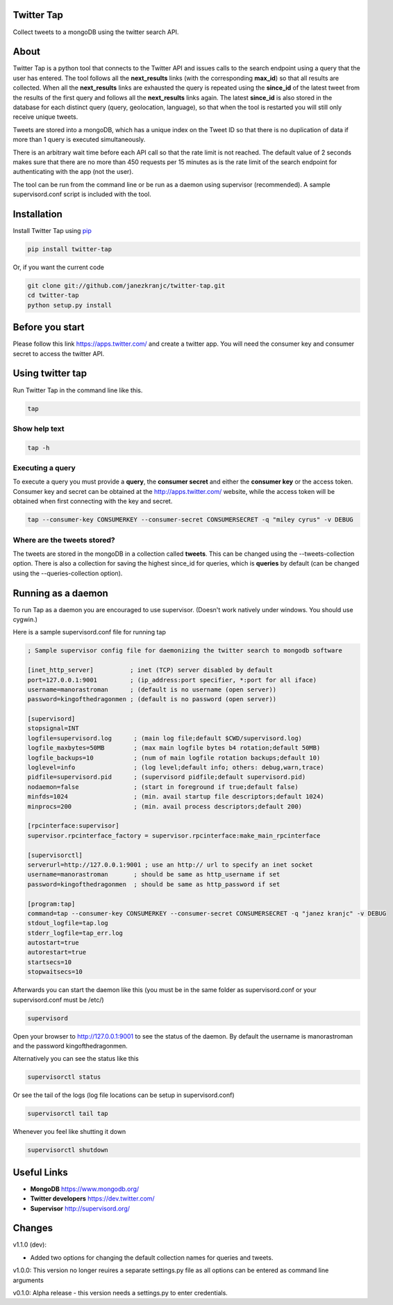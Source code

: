 Twitter Tap
===========

Collect tweets to a mongoDB using the twitter search API.

About
=====

Twitter Tap is a python tool that connects to the Twitter API and issues
calls to the search endpoint using a query that the user has entered.
The tool follows all the **next_results** links (with the corresponding
**max_id**) so that all results are collected. When all the
**next_results** links are exhausted the query is repeated using the
**since_id** of the latest tweet from the results of the first query
and follows all the **next_results** links again. The latest
**since_id** is also stored in the database for each distinct query
(query, geolocation, language), so that when the tool is restarted you
will still only receive unique tweets.

Tweets are stored into a mongoDB, which has a unique index on the Tweet
ID so that there is no duplication of data if more than 1 query is
executed simultaneously.

There is an arbitrary wait time before each API call so that the rate
limit is not reached. The default value of 2 seconds makes sure that
there are no more than 450 requests per 15 minutes as is the rate limit
of the search endpoint for authenticating with the app (not the user).

The tool can be run from the command line or be run as a daemon using
supervisor (recommended). A sample supervisord.conf script is included
with the tool.

Installation
============

Install Twitter Tap using `pip <http://www.pip-installer.org/>`__

.. code:: bash

    pip install twitter-tap

Or, if you want the current code

.. code:: bash

    git clone git://github.com/janezkranjc/twitter-tap.git
    cd twitter-tap
    python setup.py install

Before you start
================

Please follow this link https://apps.twitter.com/ and create a twitter
app. You will need the consumer key and consumer secret to access the
twitter API.

Using twitter tap
=================

Run Twitter Tap in the command line like this.

.. code:: bash

    tap

Show help text
~~~~~~~~~~~~~~

.. code:: bash

    tap -h

Executing a query
~~~~~~~~~~~~~~~~~

To execute a query you must provide a **query**, the **consumer secret**
and either the **consumer key** or the access token. Consumer key and
secret can be obtained at the http://apps.twitter.com/ website, while
the access token will be obtained when first connecting with the key and
secret.

.. code:: bash

    tap --consumer-key CONSUMERKEY --consumer-secret CONSUMERSECRET -q "miley cyrus" -v DEBUG

Where are the tweets stored?
~~~~~~~~~~~~~~~~~~~~~~~~~~~~

The tweets are stored in the mongoDB in a collection called **tweets**. This can be changed
using the --tweets-collection option. There is also a collection for saving the highest
since_id for queries, which is **queries** by default (can be changed using
the --queries-collection option).

Running as a daemon
===================

To run Tap as a daemon you are encouraged to use supervisor. (Doesn't
work natively under windows. You should use cygwin.)

Here is a sample supervisord.conf file for running tap

.. code:: bash

    ; Sample supervisor config file for daemonizing the twitter search to mongodb software

    [inet_http_server]          ; inet (TCP) server disabled by default
    port=127.0.0.1:9001         ; (ip_address:port specifier, *:port for all iface)
    username=manorastroman      ; (default is no username (open server))
    password=kingofthedragonmen ; (default is no password (open server))

    [supervisord]
    stopsignal=INT
    logfile=supervisord.log      ; (main log file;default $CWD/supervisord.log)
    logfile_maxbytes=50MB        ; (max main logfile bytes b4 rotation;default 50MB)
    logfile_backups=10           ; (num of main logfile rotation backups;default 10)
    loglevel=info                ; (log level;default info; others: debug,warn,trace)
    pidfile=supervisord.pid      ; (supervisord pidfile;default supervisord.pid)
    nodaemon=false               ; (start in foreground if true;default false)
    minfds=1024                  ; (min. avail startup file descriptors;default 1024)
    minprocs=200                 ; (min. avail process descriptors;default 200)

    [rpcinterface:supervisor]
    supervisor.rpcinterface_factory = supervisor.rpcinterface:make_main_rpcinterface

    [supervisorctl]
    serverurl=http://127.0.0.1:9001 ; use an http:// url to specify an inet socket
    username=manorastroman       ; should be same as http_username if set
    password=kingofthedragonmen  ; should be same as http_password if set

    [program:tap]
    command=tap --consumer-key CONSUMERKEY --consumer-secret CONSUMERSECRET -q "janez kranjc" -v DEBUG
    stdout_logfile=tap.log
    stderr_logfile=tap_err.log
    autostart=true
    autorestart=true
    startsecs=10
    stopwaitsecs=10

Afterwards you can start the daemon like this (you must be in the same
folder as supervisord.conf or your supervisord.conf must be /etc/)

.. code:: bash

    supervisord

Open your browser to http://127.0.0.1:9001 to see the status of the
daemon. By default the username is manorastroman and the password
kingofthedragonmen.

Alternatively you can see the status like this

.. code:: bash

    supervisorctl status

Or see the tail of the logs (log file locations can be setup in
supervisord.conf)

.. code:: bash

    supervisorctl tail tap

Whenever you feel like shutting it down

.. code:: bash

    supervisorctl shutdown

Useful Links
============

-  **MongoDB** https://www.mongodb.org/
-  **Twitter developers** https://dev.twitter.com/
-  **Supervisor** http://supervisord.org/

Changes
=======

v1.1.0 (dev):

-  Added two options for changing the default collection names for queries and tweets.

v1.0.0: This version no longer reuires a separate settings.py file as all options can be entered as command line arguments

v0.1.0: Alpha release - this version needs a settings.py to enter credentials.
